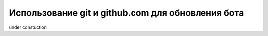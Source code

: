 Использование git и github.com для обновления бота
==================================================

under constuction


